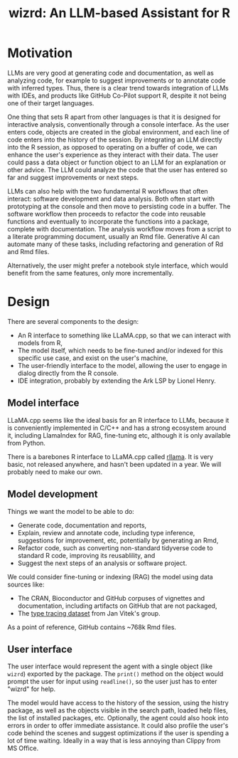 #+TITLE: wizrd: An LLM-based Assistant for R

* Motivation

LLMs are very good at generating code and documentation, as well as
analyzing code, for example to suggest improvements or to annotate
code with inferred types. Thus, there is a clear trend towards
integration of LLMs with IDEs, and products like GitHub Co-Pilot
support R, despite it not being one of their target languages.

One thing that sets R apart from other languages is that it is
designed for interactive analysis, conventionally through a console
interface. As the user enters code, objects are created in the global
environment, and each line of code enters into the history of the
session. By integrating an LLM directly into the R session, as opposed
to operating on a buffer of code, we can enhance the user's experience
as they interact with their data. The user could pass a data object or
function object to an LLM for an explanation or other advice. The LLM
could analyze the code that the user has entered so far and suggest
improvements or next steps.

LLMs can also help with the two fundamental R workflows that often
interact: software development and data analysis. Both often start
with prototyping at the console and then move to persisting code in a
buffer. The software workflow then proceeds to refactor the code into
reusable functions and eventually to incorporate the functions into a
package, complete with documentation. The analysis workflow moves from
a script to a literate programming document, usually an Rmd
file. Generative AI can automate many of these tasks, including
refactoring and generation of Rd and Rmd files.

Alternatively, the user might prefer a notebook style interface, which
would benefit from the same features, only more incrementally.

* Design

There are several components to the design:
 * An R interface to something like LLaMA.cpp, so that we can interact
   with models from R,
 * The model itself, which needs to be fine-tuned and/or indexed for
   this specific use case, and exist on the user's machine,
 * The user-friendly interface to the model, allowing the user to
   engage in dialog directly from the R console.
 * IDE integration, probably by extending the Ark LSP by Lionel Henry.

** Model interface

LLaMA.cpp seems like the ideal basis for an R interface to LLMs,
because it is conveniently implemented in C/C++ and has a strong
ecosystem around it, including LlamaIndex for RAG, fine-tuning etc,
although it is only available from Python.

There is a barebones R interface to LLaMA.cpp called [[https://github.com/coolbutuseless/rllama][rllama]]. It is
very basic, not released anywhere, and hasn't been updated in a
year. We will probably need to make our own.

** Model development

Things we want the model to be able to do:
 * Generate code, documentation and reports,
 * Explain, review and annotate code, including type inference,
   suggestions for improvement, etc, potentially by generating an Rmd,
 * Refactor code, such as converting non-standard tidyverse code to
   standard R code, improving its reusablility, and
 * Suggest the next steps of an analysis or software project.
   
We could consider fine-tuning or indexing (RAG) the model using data
sources like:
 * The CRAN, Bioconductor and GitHub corpuses of vignettes and
   documentation, including artifacts on GitHub that are not packaged,
 * The [[https://zenodo.org/records/4091818][type tracing dataset]] from Jan Vitek's group.

As a point of reference, GitHub contains ~768k Rmd files.

** User interface

The user interface would represent the agent with a single object
(like =wizrd=) exported by the package. The =print()= method on the
object would prompt the user for input using =readline()=, so the user
just has to enter "wizrd" for help.

The model would have access to the history of the session, using the
histry package, as well as the objects visible in the search path,
loaded help files, the list of installed packages, etc. Optionally,
the agent could also hook into errors in order to offer immediate
assistance. It could also profile the user's code behind the scenes
and suggest optimizations if the user is spending a lot of time
waiting. Ideally in a way that is less annoying than Clippy from MS
Office.
